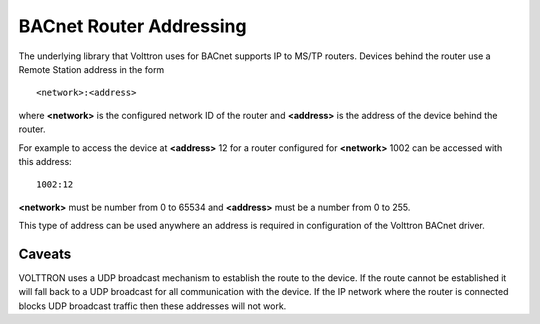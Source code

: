 ========================
BACnet Router Addressing
========================

The underlying library that Volttron uses for BACnet supports IP to
MS/TP routers. Devices behind the router use a Remote Station address in
the form

::

    <network>:<address>

where **<network>** is the configured network ID of the router and **<address>**
is the address of the device behind the router.

For example to access the device at **<address>** 12 for a router configured
for **<network>** 1002 can be accessed with this address:

::

    1002:12

**<network>** must be number from 0 to 65534 and **<address>** must be a number
from 0 to 255.

This type of address can be used anywhere an address is required in 
configuration of the Volttron BACnet driver.

Caveats
-------

VOLTTRON uses a UDP broadcast mechanism to establish the route to the device. 
If the route cannot be established it will fall back to a UDP broadcast for
all communication with the device. 
If the IP network where the router is connected blocks UDP
broadcast traffic then these addresses will not work. 
